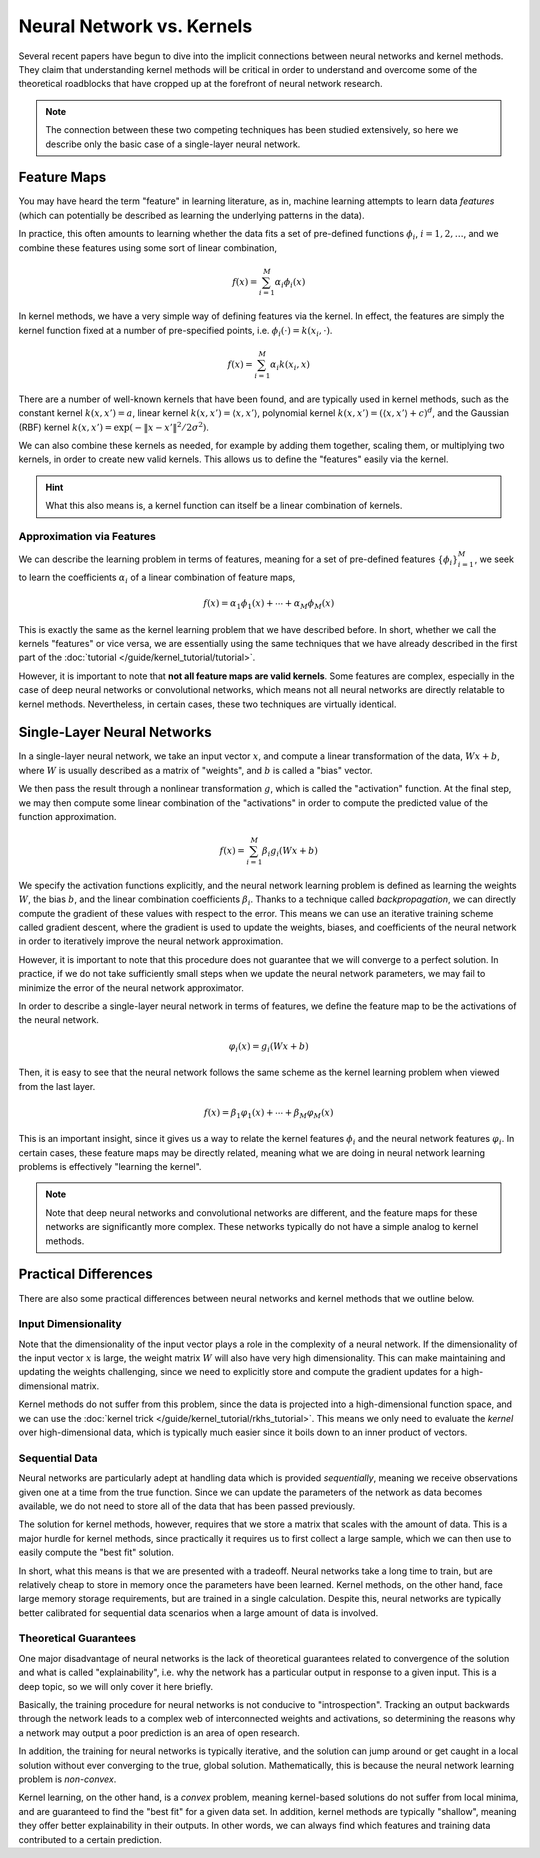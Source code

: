 **************************
Neural Network vs. Kernels
**************************

Several recent papers have begun to dive into the implicit connections between neural
networks and kernel methods. They claim that understanding kernel methods will be
critical in order to understand and overcome some of the theoretical roadblocks that
have cropped up at the forefront of neural network research.

.. note::

    The connection between these two competing techniques has been studied extensively, so here we describe only the basic case of a single-layer neural network.

Feature Maps
============

You may have heard the term "feature" in learning literature, as in, machine learning
attempts to learn data *features* (which can potentially be described as learning the
underlying patterns in the data).

In practice, this often amounts to learning whether the data fits a set of pre-defined
functions :math:`\phi_{i}`, :math:`i = 1, 2, \ldots`, and we combine these features
using some sort of linear combination,

.. math::

    f(x) = \sum_{i=1}^{M} \alpha_{i} \phi_{i}(x)

In kernel methods, we have a very simple way of defining features via the kernel. In
effect, the features are simply the kernel function fixed at a number of pre-specified
points, i.e. :math:`\phi_{i}(\cdot) = k(x_{i}, \cdot)`.

.. math::

    f(x) = \sum_{i=1}^{M} \alpha_{i} k(x_{i}, x)

There are a number of well-known kernels that have been found, and are typically used in
kernel methods, such as the constant kernel :math:`k(x, x') = a`, linear kernel
:math:`k(x, x') = \langle x, x' \rangle`, polynomial kernel :math:`k(x, x') = (\langle
x, x' \rangle + c)^{d}`, and the Gaussian (RBF) kernel :math:`k(x, x') = \exp(-\lVert x
- x' \rVert^{2}/2 \sigma^{2})`.

We can also combine these kernels as needed, for example by adding them together,
scaling them, or multiplying two kernels, in order to create new valid kernels. This
allows us to define the "features" easily via the kernel.

.. hint::

    What this also means is, a kernel function can itself be a linear combination of
    kernels.

Approximation via Features
--------------------------

We can describe the learning problem in terms of features, meaning for a set of
pre-defined features :math:`\lbrace \phi_{i} \rbrace_{i=1}^{M}`, we seek to learn the
coefficients :math:`\alpha_{i}` of a linear combination of feature maps,

.. math::

    f(x) = \alpha_{1} \phi_{1}(x) + \cdots + \alpha_{M} \phi_{M}(x)

This is exactly the same as the kernel learning problem that we have described before.
In short, whether we call the kernels "features" or vice versa, we are essentially using
the same techniques that we have already described in the first part of the
:doc:`tutorial </guide/kernel_tutorial/tutorial>`.

However, it is important to note that **not all feature maps are valid kernels**. Some
features are complex, especially in the case of deep neural networks or convolutional
networks, which means not all neural networks are directly relatable to kernel methods.
Nevertheless, in certain cases, these two techniques are virtually identical.

Single-Layer Neural Networks
============================

In a single-layer neural network, we take an input vector :math:`x`, and compute a
linear transformation of the data, :math:`W x + b`, where :math:`W` is usually described
as a matrix of "weights", and :math:`b` is called a "bias" vector.

We then pass the result through a nonlinear transformation :math:`g`, which is called
the "activation" function. At the final step, we may then compute some linear
combination of the "activations" in order to compute the predicted value of the function
approximation.

.. math::

    f(x) = \sum_{i=1}^{M} \beta_{i} g_{i}(W x + b)

We specify the activation functions explicitly, and the neural network learning problem
is defined as learning the weights :math:`W`, the bias :math:`b`, and the linear
combination coefficients :math:`\beta_{i}`. Thanks to a technique called
*backpropagation*, we can directly compute the gradient of these values with respect to
the error. This means we can use an iterative training scheme called gradient descent,
where the gradient is used to update the weights, biases, and coefficients of the neural
network in order to iteratively improve the neural network approximation.

However, it is important to note that this procedure does not guarantee that we will
converge to a perfect solution. In practice, if we do not take sufficiently small steps
when we update the neural network parameters, we may fail to minimize the error of the
neural network approximator.

In order to describe a single-layer neural network in terms of features, we define the
feature map to be the activations of the neural network.

.. math::

    \varphi_{i}(x) = g_{i}(W x + b)

Then, it is easy to see that the neural network follows the same scheme as the kernel
learning problem when viewed from the last layer.

.. math::

    f(x) = \beta_{1} \varphi_{1}(x) + \cdots + \beta_{M} \varphi_{M}(x)

This is an important insight, since it gives us a way to relate the kernel features
:math:`\phi_{i}` and the neural network features :math:`\varphi_{i}`. In certain cases,
these feature maps may be directly related, meaning what we are doing in neural network
learning problems is effectively "learning the kernel".

.. note::

    Note that deep neural networks and convolutional networks are different, and the
    feature maps for these networks are significantly more complex. These networks
    typically do not have a simple analog to kernel methods.

Practical Differences
=====================

There are also some practical differences between neural networks and kernel methods
that we outline below.

Input Dimensionality
--------------------

Note that the dimensionality of the input vector plays a role in the complexity of a
neural network. If the dimensionality of the input vector :math:`x` is large, the weight
matrix :math:`W` will also have very high dimensionality. This can make maintaining and
updating the weights challenging, since we need to explicitly store and compute the
gradient updates for a high-dimensional matrix.

Kernel methods do not suffer from this problem, since the data is projected into a
high-dimensional function space, and we can use the :doc:`kernel trick
</guide/kernel_tutorial/rkhs_tutorial>`. This means we only need
to evaluate the *kernel* over high-dimensional data, which is typically much easier
since it boils down to an inner product of vectors.

Sequential Data
---------------

Neural networks are particularly adept at handling data which is provided
*sequentially*, meaning we receive observations given one at a time from the true
function. Since we can update the parameters of the network as data becomes available,
we do not need to store all of the data that has been passed previously.

The solution for kernel methods, however, requires that we store a matrix that scales
with the amount of data. This is a major hurdle for kernel methods, since practically it
requires us to first collect a large sample, which we can then use to easily compute the
"best fit" solution.

In short, what this means is that we are presented with a tradeoff. Neural networks take
a long time to train, but are relatively cheap to store in memory once the parameters
have been learned. Kernel methods, on the other hand, face large memory storage
requirements, but are trained in a single calculation. Despite this, neural networks are
typically better calibrated for sequential data scenarios when a large amount of data is
involved.

.. seealso::

    Note that several techniques for reducing the computational complexity of kernel
    methods have been developed, such as Random Fourier Features, the Nystrom Method,
    and Gaussian matrix approximations. Check out the :doc:`/examples/index` page for
    a demonstrations of how these techniques work.

Theoretical Guarantees
----------------------

One major disadvantage of neural networks is the lack of theoretical guarantees related
to convergence of the solution and what is called "explainability", i.e. why the network
has a particular output in response to a given input. This is a deep topic, so we will
only cover it here briefly.

Basically, the training procedure for neural networks is not conducive to
"introspection". Tracking an output backwards through the network leads to a complex web
of interconnected weights and activations, so determining the reasons why a network may
output a poor prediction is an area of open research.

In addition, the training for neural networks is typically iterative, and the solution
can jump around or get caught in a local solution without ever converging to the true,
global solution. Mathematically, this is because the neural network learning problem is
*non-convex*.

Kernel learning, on the other hand, is a *convex* problem, meaning kernel-based
solutions do not suffer from local minima, and are guaranteed to find the "best fit" for
a given data set. In addition, kernel methods are typically "shallow", meaning they
offer better explainability in their outputs. In other words, we can always find which
features and training data contributed to a certain prediction.
